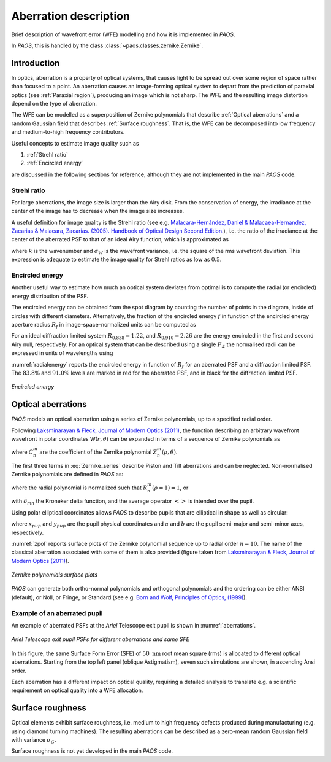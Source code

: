 .. _Aberration description:

Aberration description
=======================

Brief description of wavefront error (WFE) modelling and how it is implemented in `PAOS`.

In `PAOS`, this is handled by the class :class:`~paos.classes.zernike.Zernike`.

Introduction
--------------

In optics, aberration is a property of optical systems, that causes light to be spread out
over some region of space rather than focused to a point. An aberration causes an image-forming optical system
to depart from the prediction of paraxial optics (see :ref:`Paraxial region`), producing an image which is not sharp.
The WFE and the resulting image distortion depend on the type of aberration.

The WFE can be modelled as a superposition of Zernike polynomials that describe :ref:`Optical aberrations`
and a random Gaussian field that describes :ref:`Surface roughness`. That is, the WFE can be decomposed into low
frequency and medium-to-high frequency contributors.

Useful concepts to estimate image quality such as

#. :ref:`Strehl ratio`
#. :ref:`Encircled energy`

are discussed in the following sections for reference, although they are not implemented in the main `PAOS` code.

.. _Strehl ratio:

Strehl ratio
^^^^^^^^^^^^^^^^^^^^^^^^^^^^^^^^^^^^

For large aberrations, the image size is larger than the Airy disk. From the conservation of energy,
the irradiance at the center of the image has to decrease when the image size increases.

A useful definition for image quality is the Strehl ratio (see e.g.
`Malacara-Hernández, Daniel & Malacaea-Hernandez, Zacarias & Malacara, Zacarias. (2005). Handbook of Optical Design Second Edition. <https://www.researchgate.net/publication/233842500_Handbook_of_Optical_Design_Second_Edition/citations>`_),
i.e. the ratio of the irradiance at the center of the aberrated PSF to that of an ideal Airy function, which is
approximated as

.. math::
    \textrm{Strehl ratio} \simeq 1 - k^2 \sigma_{W}^{2}
    :label:

where :math:`k` is the wavenumber and :math:`\sigma_{W}` is the wavefront variance, i.e. the square of the
rms wavefront deviation. This expression is adequate to estimate the image quality for Strehl ratios as low as
:math:`0.5`.

.. _Encircled energy:

Encircled energy
^^^^^^^^^^^^^^^^^^^^^^^^^^^^^^^^^^^^

Another useful way to estimate how much an optical system deviates from optimal is to compute the radial (or encircled)
energy distribution of the PSF.

The encircled energy can be obtained from the spot diagram by counting the number of points in the
diagram, inside of circles with different diameters. Alternatively, the fraction of the encircled energy :math:`f` in
function of the encircled energy aperture radius :math:`R_f` in image-space-normalized units can be computed as

.. math::
    f = \int_{0}^{2\pi} \int_{0}^{R_f} PSF(r, \phi) \ r \ d r \ d\phi
    :label:

For an ideal diffraction limited system :math:`R_{0.838} = 1.22`, and :math:`R_{0.910} = 2.26` are the energy encircled
in the first and second Airy null, respectively. For an optical system that can be described using a single :math:`F_\#`
the normalised radii can be expressed in units of wavelengths using

.. math::
    r = R_f F_{\#} \lambda
    :label:

:numref:`radialenergy` reports the encircled energy in function of :math:`R_f` for an aberrated PSF and a
diffraction limited PSF. The :math:`83.8\%` and :math:`91.0\%` levels are marked in red for the aberrated PSF,
and in black for the diffraction limited PSF.

.. _radialenergy:

.. figure:: radialenergy.png
   :width: 800
   :align: center

   `Encircled energy`

.. _Optical aberrations:

Optical aberrations
---------------------

`PAOS` models an optical aberration using a series of Zernike polynomials, up to a specified radial order.

Following `Laksminarayan & Fleck, Journal of Modern Optics (2011) <https://doi.org/10.1080/09500340.2011.633763>`_, the function
describing an arbitrary wavefront wavefront in polar coordinates W(:math:`r, \theta`) can be expanded in terms
of a sequence of Zernike polynomials as

.. math::
    W(\rho, \theta) = \sum_{n, m} C_{n}^{m} Z_{n}^{m} (\rho, \theta)
    :label: Zernike_series

where :math:`C_{n}^{m}` are the coefficient of the Zernike polynomial :math:`Z_{n}^{m} (\rho, \theta)`.

The first three terms in :eq:`Zernike_series` describe Piston and Tilt aberrations and can be neglected.
Non-normalised Zernike polynomials are defined in `PAOS` as:

.. _Zernike_pol:

.. math::
    Z_{n}^{m} =
    \begin{cases}
    R_{n}^{m}(\rho) \ cos(m \phi) \  \hspace{4cm} m \geq 0   \\
    R_{n}^{-m}(\rho) \ cos(m \phi)   \hspace{3.8cm} m < 0      \\
    0                                \hspace{6.55cm} n - m \ \textrm{is odd} \\
    \end{cases}
    :label:

where the radial polynomial is normalized such that :math:`R_{n}^{m}(\rho = 1) = 1`, or

.. math::
    \left< \left[Z_{n}^{m} (\rho, \phi)\right]^{2} \right> = 2\frac{n + 1}{1 + \delta_{m0}}
    :label: Zernike_rms_norm

with :math:`\delta_{mn}` the Kroneker delta function, and the average operator :math:`\left<\right>` is intended
over the pupil.

Using polar elliptical coordinates allows `PAOS` to describe pupils that are elliptical in shape as well as circular:

.. math::
    \rho^{2} = \frac{x_{pup}^{2}}{a^{2}} + \frac{y_{pup}^{2}}{b^{2}}
    :label:

where :math:`x_{pup}` and :math:`y_{pup}` are the pupil physical coordinates and :math:`a` and :math:`b` are the pupil
semi-major and semi-minor axes, respectively.

:numref:`zpol` reports surface plots of the Zernike polynomial sequence up to radial order :math:`n=10`. The name of the classical
aberration associated with some of them is also provided (figure taken from `Laksminarayan & Fleck, Journal of Modern Optics (2011) <https://doi.org/10.1080/09500340.2011.633763>`_).

.. _zpol:

.. figure:: zpol.png
   :width: 1000
   :align: center

   `Zernike polynomials surface plots`

`PAOS` can generate both ortho-normal polynomials and orthogonal polynomials and the ordering can be either ANSI
(default), or Noll, or Fringe, or Standard (see e.g. `Born and Wolf, Principles of Optics, (1999) <https://doi.org/10.1017/CBO9781139644181>`_).

Example of an aberrated pupil
^^^^^^^^^^^^^^^^^^^^^^^^^^^^^^^^^^^^

An example of aberrated PSFs at the `Ariel` Telescope exit pupil is shown in :numref:`aberrations`.

.. _aberrations:

.. figure:: aberrations.png
   :width: 1200
   :align: center

   `Ariel Telescope exit pupil PSFs for different aberrations and same SFE`

In this figure, the same Surface Form Error (SFE) of :math:`50 \ \textrm{nm}` root mean square (rms)
is allocated to different optical aberrations. Starting from the top left panel (oblique Astigmatism),
seven such simulations are shown, in ascending Ansi order.

Each aberration has a different impact on optical quality, requiring a detailed analysis to translate e.g. a
scientific requirement on optical quality into a WFE allocation.

.. _Surface roughness:

Surface roughness
-------------------

Optical elements exhibit surface roughness, i.e. medium to high frequency defects produced during manufacturing
(e.g. using diamond turning machines). The resulting aberrations can be described as a zero-mean random Gaussian
field with variance :math:`\sigma_{G}`.

Surface roughness is not yet developed in the main `PAOS` code.
